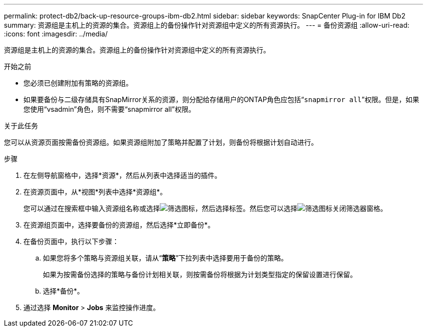 ---
permalink: protect-db2/back-up-resource-groups-ibm-db2.html 
sidebar: sidebar 
keywords: SnapCenter Plug-in for IBM Db2 
summary: 资源组是主机上的资源的集合。资源组上的备份操作针对资源组中定义的所有资源执行。 
---
= 备份资源组
:allow-uri-read: 
:icons: font
:imagesdir: ../media/


[role="lead"]
资源组是主机上的资源的集合。资源组上的备份操作针对资源组中定义的所有资源执行。

.开始之前
* 您必须已创建附加有策略的资源组。
* 如果要备份与二级存储具有SnapMirror关系的资源，则分配给存储用户的ONTAP角色应包括“`snapmirror all`”权限。但是，如果您使用“vsadmin”角色，则不需要“snapmirror all”权限。


.关于此任务
您可以从资源页面按需备份资源组。如果资源组附加了策略并配置了计划，则备份将根据计划自动进行。

.步骤
. 在左侧导航窗格中，选择*资源*，然后从列表中选择适当的插件。
. 在资源页面中，从*视图*列表中选择*资源组*。
+
您可以通过在搜索框中输入资源组名称或选择image:../media/filter_icon.gif["筛选图标"]，然后选择标签。然后您可以选择image:../media/filter_icon.gif["筛选图标"]关闭筛选器窗格。

. 在资源组页面中，选择要备份的资源组，然后选择*立即备份*。
. 在备份页面中，执行以下步骤：
+
.. 如果您将多个策略与资源组关联，请从“*策略*”下拉列表中选择要用于备份的策略。
+
如果为按需备份选择的策略与备份计划相关联，则按需备份将根据为计划类型指定的保留设置进行保留。

.. 选择*备份*。


. 通过选择 *Monitor* > *Jobs* 来监控操作进度。

